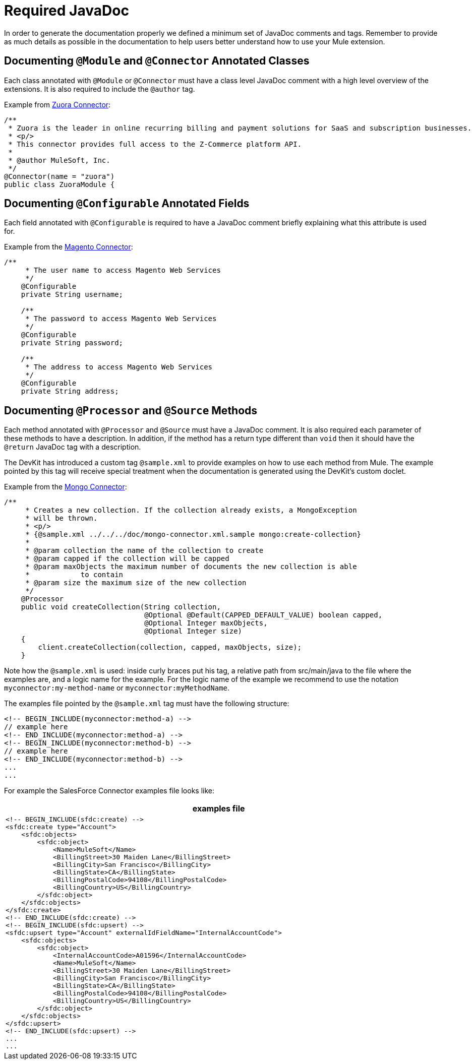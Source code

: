 = Required JavaDoc

In order to generate the documentation properly we defined a minimum set of JavaDoc comments and tags. Remember to provide as much details as possible in the documentation to help users better understand how to use your Mule extension.

== Documenting `@Module` and `@Connector` Annotated Classes

Each class annotated with `@Module` or `@Connector` must have a class level JavaDoc comment with a high level overview of the extensions. It is also required to include the `@author` tag.

Example from https://github.com/mulesoft/zuora-connector[Zuora Connector]:

[source]
----
/**
 * Zuora is the leader in online recurring billing and payment solutions for SaaS and subscription businesses.
 * <p/>
 * This connector provides full access to the Z-Commerce platform API.
 *
 * @author MuleSoft, Inc.
 */
@Connector(name = "zuora")
public class ZuoraModule {
----

== Documenting `@Configurable` Annotated Fields

Each field annotated with `@Configurable` is required to have a JavaDoc comment briefly explaining what this attribute is used for.

Example from the https://github.com/mulesoft/magento-connector[Magento Connector]:

[source]
----
/**
     * The user name to access Magento Web Services
     */
    @Configurable
    private String username;
 
    /**
     * The password to access Magento Web Services
     */
    @Configurable
    private String password;
 
    /**
     * The address to access Magento Web Services
     */
    @Configurable
    private String address;
----

== Documenting `@Processor` and `@Source` Methods

Each method annotated with `@Processor` and `@Source` must have a JavaDoc comment. It is also required each parameter of these methods to have a description. In addition, if the method has a return type different than `void` then it should have the `@return` JavaDoc tag with a description.

The DevKit has introduced a custom tag `@sample.xml` to provide examples on how to use each method from Mule. The example pointed by this tag will receive special treatment when the documentation is generated using the DevKit's custom doclet.

Example from the https://github.com/mulesoft/mongo-connector[Mongo Connector]:

[source]
----
/**
     * Creates a new collection. If the collection already exists, a MongoException
     * will be thrown.
     * <p/>
     * {@sample.xml ../../../doc/mongo-connector.xml.sample mongo:create-collection}
     *
     * @param collection the name of the collection to create
     * @param capped if the collection will be capped
     * @param maxObjects the maximum number of documents the new collection is able
     *            to contain
     * @param size the maximum size of the new collection
     */
    @Processor
    public void createCollection(String collection,
                                 @Optional @Default(CAPPED_DEFAULT_VALUE) boolean capped,
                                 @Optional Integer maxObjects,
                                 @Optional Integer size)
    {
        client.createCollection(collection, capped, maxObjects, size);
    }
----

Note how the `@sample.xml` is used: inside curly braces put his tag, a relative path from src/main/java to the file where the examples are, and a logic name for the example. For the logic name of the example we recommend to use the notation `myconnector:my-method-name` or `myconnector:myMethodName`.

The examples file pointed by the `@sample.xml` tag must have the following structure:

----
<!-- BEGIN_INCLUDE(myconnector:method-a) -->
// example here
<!-- END_INCLUDE(myconnector:method-a) -->
<!-- BEGIN_INCLUDE(myconnector:method-b) -->
// example here
<!-- END_INCLUDE(myconnector:method-b) -->
...
...
----

For example the SalesForce Connector examples file looks like:

[width="99",cols="99a",options="header"]
|===
^|*examples file*
|
----
<!-- BEGIN_INCLUDE(sfdc:create) -->
<sfdc:create type="Account">
    <sfdc:objects>
        <sfdc:object>
            <Name>MuleSoft</Name>
            <BillingStreet>30 Maiden Lane</BillingStreet>
            <BillingCity>San Francisco</BillingCity>
            <BillingState>CA</BillingState>
            <BillingPostalCode>94108</BillingPostalCode>
            <BillingCountry>US</BillingCountry>
        </sfdc:object>
    </sfdc:objects>
</sfdc:create>
<!-- END_INCLUDE(sfdc:create) -->
<!-- BEGIN_INCLUDE(sfdc:upsert) -->
<sfdc:upsert type="Account" externalIdFieldName="InternalAccountCode">
    <sfdc:objects>
        <sfdc:object>
            <InternalAccountCode>A01596</InternalAccountCode>
            <Name>MuleSoft</Name>
            <BillingStreet>30 Maiden Lane</BillingStreet>
            <BillingCity>San Francisco</BillingCity>
            <BillingState>CA</BillingState>
            <BillingPostalCode>94108</BillingPostalCode>
            <BillingCountry>US</BillingCountry>
        </sfdc:object>
    </sfdc:objects>
</sfdc:upsert>
<!-- END_INCLUDE(sfdc:upsert) -->
...
...
----
|===
